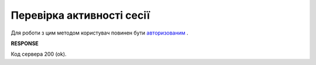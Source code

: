 #############################################################
**Перевірка активності сесії**
#############################################################

Для роботи з цим методом користувач повинен бути `авторизованим <https://wiki.edin.ua/uk/latest/integration_2_0/APIv2/Methods/Authorization.html>`__ .

.. csv-table:: 
  :file: AuthCheck.csv
  :widths:  10, 41
  :stub-columns: 0

**RESPONSE**

Код сервера 200 (ok).

